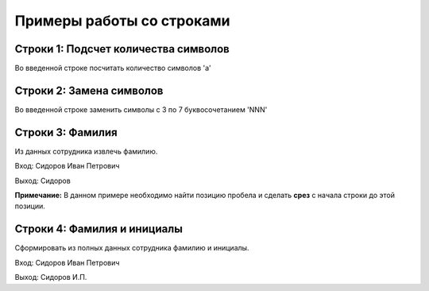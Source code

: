 Примеры работы со строками
##########################

Строки 1: Подсчет количества символов
*************************************

Во введенной строке посчитать количество символов 'a'

Строки 2: Замена символов
****************************

Во введенной строке заменить символы с 3 по 7 буквосочетанием 'NNN'

Строки 3: Фамилия
********************

Из данных сотрудника извлечь фамилию.

Вход: Сидоров Иван Петрович

Выход: Сидоров


**Примечание:** В данном примере необходимо найти позицию пробела и сделать **срез** с начала строки до этой позиции.


Строки 4: Фамилия и инициалы
********************************

Сформировать из полных данных сотрудника фамилию и инициалы.

Вход: Сидоров Иван Петрович

Выход: Сидоров И.П.


